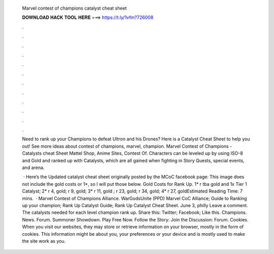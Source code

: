   Marvel contest of champions catalyst cheat sheet
  
  
  
  𝐃𝐎𝐖𝐍𝐋𝐎𝐀𝐃 𝐇𝐀𝐂𝐊 𝐓𝐎𝐎𝐋 𝐇𝐄𝐑𝐄 ===> https://t.ly/1vfm?726008
  
  
  
  .
  
  
  
  .
  
  
  
  .
  
  
  
  .
  
  
  
  .
  
  
  
  .
  
  
  
  .
  
  
  
  .
  
  
  
  .
  
  
  
  .
  
  
  
  .
  
  
  
  .
  
  Need to rank up your Champions to defeat Ultron and his Drones? Here is a Catalyst Cheat Sheet to help you out! See more ideas about contest of champions, marvel, champion. Marvel Contest of Champions - Catalysts cheat Sheet Mattel Shop, Anime Sites, Contest Of. Characters can be leveled up by using ISO-8 and Gold and ranked up with Catalysts, which are all gained when fighting in Story Quests, special events, and arena.
  
   · Here’s the Updated catalyst cheat sheet originally posted by the MCoC facebook page: This image does not include the gold costs or 1*, so I will put those below. Gold Costs for Rank Up. 1* r tba gold and 1x Tier 1 Catalyst; 2* r 4, gold; r 9, gold; 3* r 11, gold ; r 23, gold; r 34, gold; 4* r 27, goldEstimated Reading Time: 7 mins.  · Marvel Contest of Champions Alliance. WarGodsUnite (PPD) Marvel CoC Alliance; Guide to Ranking up your champion; Rank Up Catalyst Guide; Rank Up Catalyst Cheat Sheet. June 3, philly Leave a comment. The catalysts needed for each level champion rank up. Share this: Twitter; Facebook; Like this. Champions. News. Forum. Summoner Showdown. Play Free Now. Follow the Story: Join the Discussion: Forum. Cookies. When you visit our websites, they may store or retrieve information on your browser, mostly in the form of cookies. This information might be about you, your preferences or your device and is mostly used to make the site work as you.
